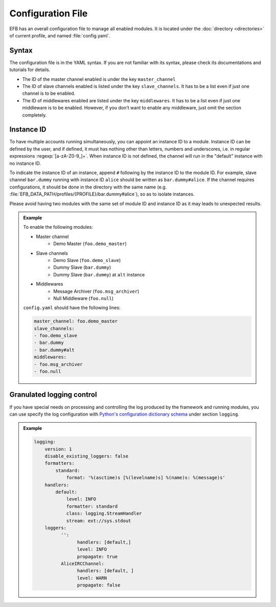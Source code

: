 Configuration File
==================

EFB has an overall configuration file to manage all enabled modules.
It is located under the :doc:`directory <directories>` of current
profile, and named :file:`config.yaml`.

Syntax
~~~~~~

The configuration file is in the YAML syntax. If you are not familiar
with its syntax, please check its documentations and tutorials for
details.

* The ID of the master channel enabled is under the key ``master_channel``
* The ID of slave channels enabled is listed under the key
  ``slave_channels``. It has to be a list even if just one channel is
  to be enabled.
* The ID of middlewares enabled are listed under the key ``middlewares``.
  It has to be a list even if just one middleware is to be enabled.
  However, if you don't want to enable any middleware, just omit the section
  completely.

Instance ID
~~~~~~~~~~~

To have multiple accounts running simultaneously, you can appoint an instance
ID to a module. Instance ID can be defined by the user, and if defined,
it must has nothing other than letters, numbers and underscores, i.e. in
regular expressions :regexp:`[a-zA-Z0-9_]+`. When instance ID is not defined,
the channel will run in the "default" instance with no instance ID.

To indicate the instance ID of an instance, append ``#`` following by the
instance ID to the module ID. For example, slave channel ``bar.dummy``
running with instance ID ``alice`` should be written as ``bar.dummy#alice``.
If the channel requires configurations, it should be done in the directory
with the same name (e.g. :file:`EFB_DATA_PATH/profiles/{PROFILE}/bar.dummy#alice`),
so as to isolate instances.

Please avoid having two modules with the same set of module ID and instance ID
as it may leads to unexpected results.


.. admonition:: Example
    :class: tip

    To enable the following modules:

    * Master channel
        * Demo Master (``foo.demo_master``)
    * Slave channels
        * Demo Slave (``foo.demo_slave``)
        * Dummy Slave (``bar.dummy``)
        * Dummy Slave (``bar.dummy``) at ``alt`` instance
    * Middlewares
        * Message Archiver (``foo.msg_archiver``)
        * Null Middleware (``foo.null``)

    ``config.yaml`` should have the following lines:

    .. code-block:: yaml

        master_channel: foo.demo_master
        slave_channels:
        - foo.demo_slave
        - bar.dummy
        - bar.dummy#alt
        middlewares:
        - foo.msg_archiver
        - foo.null

Granulated logging control
~~~~~~~~~~~~~~~~~~~~~~~~~~

If you have special needs on processing and controlling the log produced
by the framework and running modules, you can use specify the log
configuration with `Python's configuration dictionary schema`_ under
section ``logging``.

.. admonition:: Example

    .. code-block:: yaml

        logging:
            version: 1
            disable_existing_loggers: false
            formatters:
                standard:
                    format: '%(asctime)s [%(levelname)s] %(name)s: %(message)s'
            handlers:
                default:
                    level: INFO
                    formatter: standard
                    class: logging.StreamHandler
                    stream: ext://sys.stdout
            loggers:
                  '':
                        handlers: [default,]
                        level: INFO
                        propagate: true
                  AliceIRCChannel:
                        handlers: [default, ]
                        level: WARN
                        propagate: false


.. _Python's configuration dictionary schema: https://docs.python.org/3.7/library/logging.config.html#logging-config-dictschema
